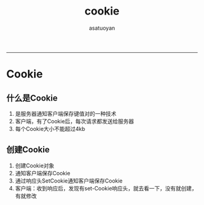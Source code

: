 #+TITLE:cookie 
#+AUTHOR: asatuoyan
#+email: asatuoyan@email.com
#+INFOJS_OPT: 
#+BABEL: :session *R* :cache yes :results output graphics :exports both :tangle yes 
-----
* Cookie
** 什么是Cookie
   1. 是服务器通知客户端保存键值对的一种技术
   2. 客户端，有了Cookie后，每次请求都发送给服务器
   3. 每个Cookie大小不能超过4kb
** 创建Cookie
   1. 创建Cookie对象
   2. 通知客户端保存Cookie
   3. 通过响应头SetCookie通知客户端保存Cookie
   4. 客户端：收到响应后，发现有set-Cookie响应头，就去看一下，没有就创建，
      有就修改

